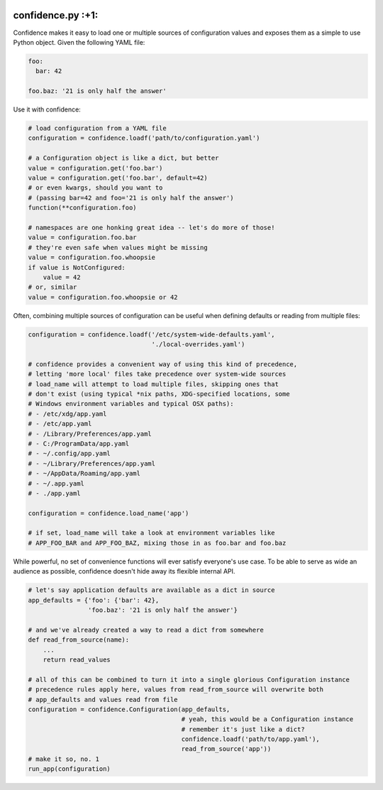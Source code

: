 |Build Status| |Coverage Status|

confidence.py :+1:
==================

Confidence makes it easy to load one or multiple sources of
configuration values and exposes them as a simple to use Python object.
Given the following YAML file:

.. code:: yaml

    foo:
      bar: 42

    foo.baz: '21 is only half the answer'

Use it with confidence:

.. code:: python

    # load configuration from a YAML file
    configuration = confidence.loadf('path/to/configuration.yaml')

    # a Configuration object is like a dict, but better
    value = configuration.get('foo.bar')
    value = configuration.get('foo.bar', default=42)
    # or even kwargs, should you want to
    # (passing bar=42 and foo='21 is only half the answer')
    function(**configuration.foo)

    # namespaces are one honking great idea -- let's do more of those!
    value = configuration.foo.bar
    # they're even safe when values might be missing
    value = configuration.foo.whoopsie
    if value is NotConfigured:
        value = 42
    # or, similar
    value = configuration.foo.whoopsie or 42

Often, combining multiple sources of configuration can be useful when
defining defaults or reading from multiple files:

.. code:: python

    configuration = confidence.loadf('/etc/system-wide-defaults.yaml',
                                     './local-overrides.yaml')

    # confidence provides a convenient way of using this kind of precedence,
    # letting 'more local' files take precedence over system-wide sources
    # load_name will attempt to load multiple files, skipping ones that
    # don't exist (using typical *nix paths, XDG-specified locations, some
    # Windows environment variables and typical OSX paths):
    # - /etc/xdg/app.yaml
    # - /etc/app.yaml
    # - /Library/Preferences/app.yaml
    # - C:/ProgramData/app.yaml
    # - ~/.config/app.yaml
    # - ~/Library/Preferences/app.yaml
    # - ~/AppData/Roaming/app.yaml
    # - ~/.app.yaml
    # - ./app.yaml

    configuration = confidence.load_name('app')

    # if set, load_name will take a look at environment variables like
    # APP_FOO_BAR and APP_FOO_BAZ, mixing those in as foo.bar and foo.baz

While powerful, no set of convenience functions will ever satisfy
everyone's use case. To be able to serve as wide an audience as
possible, confidence doesn't hide away its flexible internal API.

.. code:: python

    # let's say application defaults are available as a dict in source
    app_defaults = {'foo': {'bar': 42},
                    'foo.baz': '21 is only half the answer'}

    # and we've already created a way to read a dict from somewhere
    def read_from_source(name):
        ...
        return read_values

    # all of this can be combined to turn it into a single glorious Configuration instance
    # precedence rules apply here, values from read_from_source will overwrite both
    # app_defaults and values read from file
    configuration = confidence.Configuration(app_defaults,
                                             # yeah, this would be a Configuration instance
                                             # remember it's just like a dict?
                                             confidence.loadf('path/to/app.yaml'),
                                             read_from_source('app'))
    # make it so, no. 1
    run_app(configuration)

.. |Build Status| image:: https://img.shields.io/travis/HolmesNL/confidence/master.svg
   :target: https://travis-ci.org/HolmesNL/confidence
.. |Coverage Status| image:: https://img.shields.io/coveralls/HolmesNL/confidence/master.svg
   :target: https://coveralls.io/r/HolmesNL/confidence?branch=master
